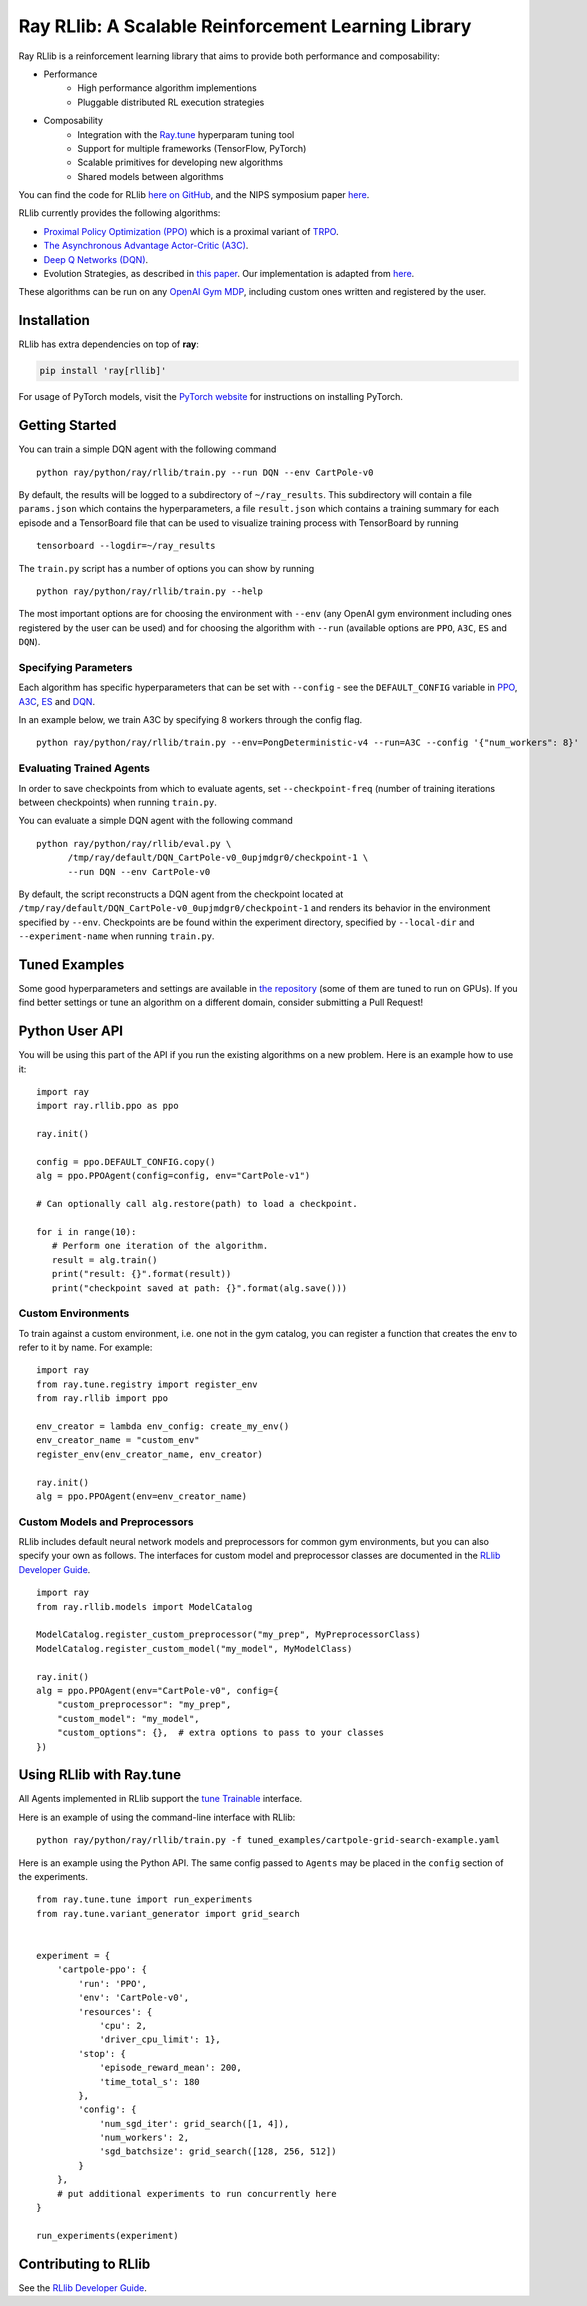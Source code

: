 Ray RLlib: A Scalable Reinforcement Learning Library
====================================================

Ray RLlib is a reinforcement learning library that aims to provide both performance and composability:

- Performance
    - High performance algorithm implementions
    - Pluggable distributed RL execution strategies

- Composability
    - Integration with the `Ray.tune <tune.html>`__ hyperparam tuning tool
    - Support for multiple frameworks (TensorFlow, PyTorch)
    - Scalable primitives for developing new algorithms
    - Shared models between algorithms

You can find the code for RLlib `here on GitHub <https://github.com/ray-project/ray/tree/master/python/ray/rllib>`__, and the NIPS symposium paper `here <https://arxiv.org/abs/1712.09381>`__.

RLlib currently provides the following algorithms:

-  `Proximal Policy Optimization (PPO) <https://arxiv.org/abs/1707.06347>`__ which
   is a proximal variant of `TRPO <https://arxiv.org/abs/1502.05477>`__.

-  `The Asynchronous Advantage Actor-Critic (A3C) <https://arxiv.org/abs/1602.01783>`__.

- `Deep Q Networks (DQN) <https://arxiv.org/abs/1312.5602>`__.

-  Evolution Strategies, as described in `this
   paper <https://arxiv.org/abs/1703.03864>`__. Our implementation
   is adapted from
   `here <https://github.com/openai/evolution-strategies-starter>`__.

These algorithms can be run on any `OpenAI Gym MDP <https://github.com/openai/gym>`__,
including custom ones written and registered by the user.

Installation
------------

RLlib has extra dependencies on top of **ray**:

.. code-block:: bash

  pip install 'ray[rllib]'

For usage of PyTorch models, visit the `PyTorch website <http://pytorch.org/>`__
for instructions on installing PyTorch.

Getting Started
---------------

You can train a simple DQN agent with the following command

::

    python ray/python/ray/rllib/train.py --run DQN --env CartPole-v0

By default, the results will be logged to a subdirectory of ``~/ray_results``.
This subdirectory will contain a file ``params.json`` which contains the
hyperparameters, a file ``result.json`` which contains a training summary
for each episode and a TensorBoard file that can be used to visualize
training process with TensorBoard by running

::

     tensorboard --logdir=~/ray_results


The ``train.py`` script has a number of options you can show by running

::

    python ray/python/ray/rllib/train.py --help

The most important options are for choosing the environment
with ``--env`` (any OpenAI gym environment including ones registered by the user
can be used) and for choosing the algorithm with ``--run``
(available options are ``PPO``, ``A3C``, ``ES`` and ``DQN``).

Specifying Parameters
~~~~~~~~~~~~~~~~~~~~~

Each algorithm has specific hyperparameters that can be set with ``--config`` - see the
``DEFAULT_CONFIG`` variable in
`PPO <https://github.com/ray-project/ray/blob/master/python/ray/rllib/ppo/ppo.py>`__,
`A3C <https://github.com/ray-project/ray/blob/master/python/ray/rllib/a3c/a3c.py>`__,
`ES <https://github.com/ray-project/ray/blob/master/python/ray/rllib/es/es.py>`__ and
`DQN <https://github.com/ray-project/ray/blob/master/python/ray/rllib/dqn/dqn.py>`__.

In an example below, we train A3C by specifying 8 workers through the config flag.
::

    python ray/python/ray/rllib/train.py --env=PongDeterministic-v4 --run=A3C --config '{"num_workers": 8}'

Evaluating Trained Agents
~~~~~~~~~~~~~~~~~~~~~~~~~

In order to save checkpoints from which to evaluate agents,
set ``--checkpoint-freq`` (number of training iterations between checkpoints)
when running ``train.py``.


You can evaluate a simple DQN agent with the following command

::

    python ray/python/ray/rllib/eval.py \
          /tmp/ray/default/DQN_CartPole-v0_0upjmdgr0/checkpoint-1 \
          --run DQN --env CartPole-v0


By default, the script reconstructs a DQN agent from the checkpoint
located at ``/tmp/ray/default/DQN_CartPole-v0_0upjmdgr0/checkpoint-1``
and renders its behavior in the environment specified by ``--env``.
Checkpoints are be found within the experiment directory,
specified by ``--local-dir`` and ``--experiment-name`` when running ``train.py``.

Tuned Examples
--------------

Some good hyperparameters and settings are available in
`the repository <https://github.com/ray-project/ray/blob/master/python/ray/rllib/test/tuned_examples.sh>`__
(some of them are tuned to run on GPUs). If you find better settings or tune
an algorithm on a different domain, consider submitting a Pull Request!

Python User API
---------------

You will be using this part of the API if you run the existing algorithms
on a new problem. Here is an example how to use it:

::

    import ray
    import ray.rllib.ppo as ppo

    ray.init()

    config = ppo.DEFAULT_CONFIG.copy()
    alg = ppo.PPOAgent(config=config, env="CartPole-v1")

    # Can optionally call alg.restore(path) to load a checkpoint.

    for i in range(10):
       # Perform one iteration of the algorithm.
       result = alg.train()
       print("result: {}".format(result))
       print("checkpoint saved at path: {}".format(alg.save()))

Custom Environments
~~~~~~~~~~~~~~~~~~~

To train against a custom environment, i.e. one not in the gym catalog, you
can register a function that creates the env to refer to it by name. For example:

::

    import ray
    from ray.tune.registry import register_env
    from ray.rllib import ppo

    env_creator = lambda env_config: create_my_env()
    env_creator_name = "custom_env"
    register_env(env_creator_name, env_creator)

    ray.init()
    alg = ppo.PPOAgent(env=env_creator_name)


Custom Models and Preprocessors
~~~~~~~~~~~~~~~~~~~~~~~~~~~~~~~

RLlib includes default neural network models and preprocessors for common gym
environments, but you can also specify your own as follows. The interfaces for 
custom model and preprocessor classes are documented in the
`RLlib Developer Guide <rllib-dev.html>`__.

::

    import ray
    from ray.rllib.models import ModelCatalog

    ModelCatalog.register_custom_preprocessor("my_prep", MyPreprocessorClass)
    ModelCatalog.register_custom_model("my_model", MyModelClass)

    ray.init()
    alg = ppo.PPOAgent(env="CartPole-v0", config={
        "custom_preprocessor": "my_prep",
        "custom_model": "my_model",
        "custom_options": {},  # extra options to pass to your classes
    })

Using RLlib with Ray.tune
-------------------------

All Agents implemented in RLlib support the
`tune Trainable <tune.html#ray.tune.trainable.Trainable>`__ interface.

Here is an example of using the command-line interface with RLlib:

::

    python ray/python/ray/rllib/train.py -f tuned_examples/cartpole-grid-search-example.yaml

Here is an example using the Python API. The same config passed to ``Agents`` may be placed
in the ``config`` section of the experiments.

::

    from ray.tune.tune import run_experiments
    from ray.tune.variant_generator import grid_search


    experiment = {
        'cartpole-ppo': {
            'run': 'PPO',
            'env': 'CartPole-v0',
            'resources': {
                'cpu': 2,
                'driver_cpu_limit': 1},
            'stop': {
                'episode_reward_mean': 200,
                'time_total_s': 180
            },
            'config': {
                'num_sgd_iter': grid_search([1, 4]),
                'num_workers': 2,
                'sgd_batchsize': grid_search([128, 256, 512])
            }
        },
        # put additional experiments to run concurrently here
    }

    run_experiments(experiment)

.. _`managing a cluster with parallel ssh`: using-ray-on-a-large-cluster.html

Contributing to RLlib
---------------------

See the `RLlib Developer Guide <rllib-dev.html>`__.
